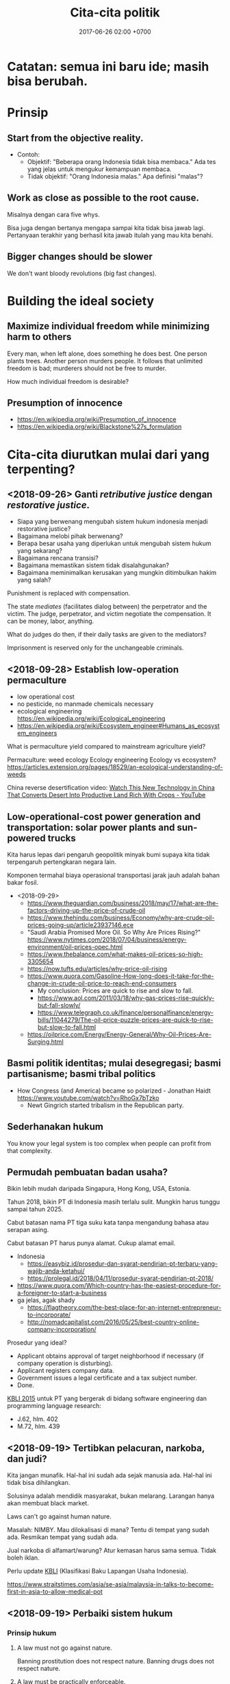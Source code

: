 #+TITLE: Cita-cita politik
#+DATE: 2017-06-26 02:00 +0700
#+PERMALINK: /politik.html

* Catatan: semua ini baru ide; masih bisa berubah.

* Prinsip

** Start from the objective reality.

- Contoh:
  - Objektif: "Beberapa orang Indonesia tidak bisa membaca."
    Ada tes yang jelas untuk mengukur kemampuan membaca.
  - Tidak objektif: "Orang Indonesia malas."
    Apa definisi "malas"?

** Work as close as possible to the root cause.

Misalnya dengan cara five whys.

Bisa juga dengan bertanya mengapa sampai kita tidak bisa jawab lagi.
Pertanyaan terakhir yang berhasil kita jawab itulah yang mau kita benahi.


** Bigger changes should be slower

We don't want bloody revolutions (big fast changes).

* Building the ideal society

** Maximize individual freedom while minimizing harm to others

Every man, when left alone, does something he does best.
One person plants trees.
Another person murders people.
It follows that unlimited freedom is bad;
murderers should not be free to murder.

How much individual freedom is desirable?

** Presumption of innocence

- https://en.wikipedia.org/wiki/Presumption_of_innocence
- https://en.wikipedia.org/wiki/Blackstone%27s_formulation

* Cita-cita diurutkan mulai dari yang terpenting?

** <2018-09-26> Ganti /retributive justice/ dengan /restorative justice/.

- Siapa yang berwenang mengubah sistem hukum indonesia menjadi restorative justice?
- Bagaimana melobi pihak berwenang?
- Berapa besar usaha yang diperlukan untuk mengubah sistem hukum yang sekarang?
- Bagaimana rencana transisi?
- Bagaimana memastikan sistem tidak disalahgunakan?
- Bagaimana meminimalkan kerusakan yang mungkin ditimbulkan hakim yang salah?

Punishment is replaced with compensation.

The state /mediates/ (facilitates dialog between) the perpetrator and the victim.
The judge, perpetrator, and victim negotiate the compensation.
It can be money, labor, anything.

What do judges do then, if their daily tasks are given to the mediators?

Imprisonment is reserved only for the unchangeable criminals.

** <2018-09-28> Establish low-operation permaculture

- low operational cost
- no pesticide, no manmade chemicals necessary
- ecological engineering https://en.wikipedia.org/wiki/Ecological_engineering
- https://en.wikipedia.org/wiki/Ecosystem_engineer#Humans_as_ecosystem_engineers

What is permaculture yield compared to mainstream agriculture yield?

Permaculture: weed ecology
Ecology engineering
Ecology vs ecosystem?
https://articles.extension.org/pages/18529/an-ecological-understanding-of-weeds

China reverse desertification video:
[[https://www.youtube.com/watch?v=jkdxObsCVGY][Watch This New Technology in China That Converts Desert Into Productive Land Rich With Crops - YouTube]]

** Low-operational-cost power generation and transportation: solar power plants and sun-powered trucks

Kita harus lepas dari pengaruh geopolitik minyak bumi supaya kita tidak terpengaruh pertengkaran negara lain.

Komponen termahal biaya operasional transportasi jarak jauh adalah bahan bakar fosil.

- <2018-09-29>
  - https://www.theguardian.com/business/2018/may/17/what-are-the-factors-driving-up-the-price-of-crude-oil
  - https://www.thehindu.com/business/Economy/why-are-crude-oil-prices-going-up/article23937146.ece
  - "Saudi Arabia Promised More Oil. So Why Are Prices Rising?" https://www.nytimes.com/2018/07/04/business/energy-environment/oil-prices-opec.html
  - https://www.thebalance.com/what-makes-oil-prices-so-high-3305654
  - https://now.tufts.edu/articles/why-price-oil-rising
  - https://www.quora.com/Gasoline-How-long-does-it-take-for-the-change-in-crude-oil-price-to-reach-end-consumers
    - My conclusion: Prices are quick to rise and slow to fall.
    - https://www.aol.com/2011/03/18/why-gas-prices-rise-quickly-but-fall-slowly/
    - https://www.telegraph.co.uk/finance/personalfinance/energy-bills/11044279/The-oil-price-puzzle-prices-are-quick-to-rise-but-slow-to-fall.html
  - https://oilprice.com/Energy/Energy-General/Why-Oil-Prices-Are-Surging.html

** Basmi politik identitas; mulai desegregasi; basmi partisanisme; basmi tribal politics

- How Congress (and America) became so polarized - Jonathan Haidt https://www.youtube.com/watch?v=RhoGx7bTzko
  - Newt Gingrich started tribalism in the Republican party.

** Sederhanakan hukum

You know your legal system is too complex when people can profit from that complexity.

** Permudah pembuatan badan usaha?

Bikin lebih mudah daripada Singapura, Hong Kong, USA, Estonia.

Tahun 2018, bikin PT di Indonesia masih terlalu sulit.
Mungkin harus tunggu sampai tahun 2025.

Cabut batasan nama PT tiga suku kata tanpa mengandung bahasa atau serapan asing.

Cabut batasan PT harus punya alamat.
Cukup alamat email.

- Indonesia
  - https://easybiz.id/prosedur-dan-syarat-pendirian-pt-terbaru-yang-wajib-anda-ketahui/
  - https://prolegal.id/2018/04/11/prosedur-syarat-pendirian-pt-2018/
- https://www.quora.com/Which-country-has-the-easiest-procedure-for-a-foreigner-to-start-a-business
- ga jelas, agak shady
  - https://flagtheory.com/the-best-place-for-an-internet-entrepreneur-to-incorporate/
  - http://nomadcapitalist.com/2016/05/25/best-country-online-company-incorporation/

Prosedur yang ideal?

- Applicant obtains approval of target neighborhood if necessary (if company operation is disturbing).
- Applicant registers company data.
- Government issues a legal certificate and a tax subject number.
- Done.

[[https://www.bps.go.id/website/fileMenu/Perka-KBLI-2015.pdf][KBLI 2015]] untuk PT yang bergerak di bidang software engineering dan programming language research:

- J.62, hlm. 402
- M.72, hlm. 439

** <2018-09-19> Tertibkan pelacuran, narkoba, dan judi?

Kita jangan munafik.
Hal-hal ini sudah ada sejak manusia ada.
Hal-hal ini tidak bisa dihilangkan.

Solusinya adalah mendidik masyarakat, bukan melarang.
Larangan hanya akan membuat black market.

Laws can't go against human nature.

Masalah: NIMBY.
Mau dilokalisasi di mana?
Tentu di tempat yang sudah ada.
Resmikan tempat yang sudah ada.

Jual narkoba di alfamart/warung?
Atur kemasan harus sama semua.
Tidak boleh iklan.

Perlu update [[http://spkonline.bps.go.id/spkonline/help/klasifikasi/2][KBLI]] (Klasifikasi Baku Lapangan Usaha Indonesia).

https://www.straitstimes.com/asia/se-asia/malaysia-in-talks-to-become-first-in-asia-to-allow-medical-pot

** <2018-09-19> Perbaiki sistem hukum

*** Prinsip hukum

**** A law must not go against nature.

Banning prostitution does not respect nature.
Banning drugs does not respect nature.

**** A law must be practically enforceable.

Cabut semua aturan yang enforcement-nya tidak praktikal.

**** Regulate; don't ban.

*** <2018-09-19> Perjelas bagian UUD yang tidak jelas.

*** <2018-09-19> Cabut aturan yang melarang hal-hal yang tidak membahayakan orang banyak.

Cabut aturan yang mengatur urusan pribadi.

*** <2018-09-19> Generalize aturan: Kriminalkan semua orang yang mengganggu ketertiban umum?

Problem: Ini bisa jadi pasal karet.

Tidak perlu ada aturan spesifik.
Aturan tentang ketertiban umum mencakup semua hal berikut:
- Membuat video porno tidak kriminal; menyebarkannya yang kriminal.
- Hubungan intim tidak kriminal; yang kriminal adalah membuat masyarakat resah.
- Menghujat tidak kriminal; yang kriminal adalah membuat masyarakat ribut.

*** <2018-09-19> Buat aturan contempt of court? Sebaiknya benahi hakim dan pengadilan dulu?

Ide Hotman Paris?

Tapi bagaimana kalau ada miscarriage of justice?
Aturan contempt of court akan memperparah miscarriage of justice.


*** Should we repeal blasphemy laws and obscenity laws?
   :PROPERTIES:
   :CUSTOM_ID: should-we-repeal-blasphemy-laws-and-obscenity-laws
   :END:

We already have laws for people causing public disorder.

- If a person commits blasphemy and causes public disorder,
  then that perpetrator should be arrested for causing public disorder,
  not for blasphemy.
- If a person distributes obscene materials and causes public disorder,
  then that perpetrator should be arrested for causing public disorder,
  not for distributing obscene materials.
- If a person causes public disorder to overthrow a corrupt government,
  then the government will try to vanquish the rebellion,
  but the people shall prevail?
- Blasphemy laws allow angry people to fight in the courtroom.
  Without blasphemy laws, angry people would fight on the road,
  where there are no rules, taking matter into their own hands.

  - However, blasphemy laws also allow religion
    to subvert the justice system.

- http://business-law.binus.ac.id/2018/07/10/bahaya-tafsir-a-historis-terhadap-pasal-156a-kuhp/

** Buat profesi petani jadi menarik secara ekonomi.

** Obtain political power?

*** TODO <2018-09-17> Join a think tank or a political party or both?

- https://onthinktanks.org/articles/what-can-indonesian-research-institutes-learn-from-chinese-think-tanks/
- http://www.ksi-indonesia.org/in/home
- http://www.thejakartapost.com/news/2017/02/03/indonesian-groups-among-worlds-influential-think-tanks-report.html
- https://id.wikipedia.org/wiki/Wadah_pemikir

*** TODO <2018-09-17> Educate the people about critical thinking, religion, history, power, and politics?

*** TODO <2018-09-22> Own a media company, or piggyback existing media?
*** Mungkin tidak perlu jadi anggota legislatif? Mungkin bisa dengan mendirikan ormas (organisasi masyarakat) atau yayasan?

UU no 17 tahun 2013, penjelasan pasal 59 ayat 4:
'Yang dimaksud dengan "ajaran atau paham yang bertentangan dengan Pancasila" adalah ajaran ateisme, komunisme/marxisme-leninisme.'

2016 [[http://rubernews.com/2016/05/14/kapolri-keluarkan-aturan-penindakan-penyebaran-paham-komunisme/][berita]]:
"Kapolri Badrodin Haiti menekankan penindakan hukum juga dilakukan pada mereka yang memakai atribut komunisme,
memposting foto palu arit, pemutaran film yang memuat paham komunisme, termasuk memproduksi dan melakukan penyitaan barang bukti."

https://historia.id/modern/articles/pasal-karet-larangan-penyebaran-komunisme-DbNL9

<2018-10-01>
Komunisme di Indonesia sudah tidak ada sejak tahun 1965-an.
Sekarang tahun 2018.
Sudah 50 tahun berlalu.
Tidak perlu takut.
Seandainya ada yang mencoba membangkitkan komunisme di Indonesia, kemungkinan besar akan ditolak oleh masyarakat.

*** Tidak perlu bikin organisasi secara formal, cukup himpun orang-orang yang bercita-cita sama.

Tunda bikin badan hukum sampai perlu melibatkan uang besar.

** <2018-09-19> Net neutrality, un-ban websites, Reddit, Vimeo, dll.

Tapi, apakah website ekstremis juga mau di-unblock?

*** Why is Reddit blocked in Indonesia?

- The official reason
  - Something like "Reddit is a porn site.".
  - http://www.mesinwaktu.id/2017/11/alasan-kenapa-reddit-diblokir.html
  - https://www.quora.com/Why-is-Reddit-blocked-by-the-Indonesian-government
  - Doesn't make sense.
    - There is porn on Reddit, but Reddit is not a porn site.
      There are also porn on Google, Bing, YouTube, Blogspot, but they aren't porn sites.
      Why block only Reddit?
      If you're following the law to the letter,
      why not block all of Internet?
- What I think the reason is
  - Someone in the government might need to be seen working.
    Sepertinya blokir website termasuk tugas kemkominfo dalam undang-undang.

* Hukum

** Hapusnya hak atas tanah?
   :PROPERTIES:
   :CUSTOM_ID: hapusnya-hak-atas-tanah
   :END:

Saya punya tetangga yang menelantarkan rumahnya sampai rusak.
Berapa lama sebelum saya bisa main klaim bahwa tanah itu tanah saya?

- https://www.hukumproperti.com/pertanahan/hapusnya-hak-atas-tanah/

  - "karena ditelantarkan" PP 36/1998

    - Apakah bisa digunakan untuk tetangga yang meninggalkan rumahnya dan membiarkannya rusak?

** Masalah sistem hukum, dan kasus menggantung
   :PROPERTIES:
   :CUSTOM_ID: masalah-sistem-hukum-dan-kasus-menggantung
   :END:

- https://nasional.tempo.co/read/793720/bnn-ada-72-mafia-narkoba-lain-freddy-masih-kelas-ecek-ecek
- http://akakristianto.com/2015/08/14/ungkap-kematian-pekerja-kebersihan-jis/
- http://nasional.republika.co.id/berita/nasional/hukum/15/06/05/npfrim-azwar-tersangka-jis-bukan-mati-bunuh-diri
- https://en.wikipedia.org/wiki/Munir_Said_Thalib
- [[https://news.detik.com/berita/4167913/ganti-rugi-tak-kunjung-cair-korban-salah-tangkap-gugat-menkeu?utm_source=twitter&utm_medium=oa&utm_content=detikcom&utm_campaign=cmssocmed][Ganti Rugi Tak Kunjung Cair, Korban Salah Tangkap Gugat Menkeu]]

  - Aturan 14 hari bayar.
    Itu sudah 2 tahun tidak bayar.
  - Betul kata Hotman Paris, Indonesia perlu aturan contempt of court (penghinaan terhadap lembaga peradilan).
    Selama tidak ada aturan itu, putusan pengadilan tidak dihargai.

** Keluar masuk pegawai
    :PROPERTIES:
    :CUSTOM_ID: keluar-masuk-pegawai
    :END:

- Polisi bisa? (tapi seharusnya tidak bisa?) https://nasional.kompas.com/read/2018/01/15/16055551/polisi-yang-sudah-masuk-ke-politik-seharusnya-tak-bisa-balik-lagi-ke-polri
- TNI tidak bisa https://news.detik.com/berita/d-3305012/setelah-mundur-agus-tak-bisa-kembali-ke-tni-kodam-jaya-itu-pilihannya

  - PNS TNI tidak bisa

- PNS lain bisa http://www.hukumonline.com/klinik/detail/lt59ae5a5d781fd/bolehkah-melamar-menjadi-pns-lagi-jika-pernah-berhenti-dengan-hormat-atas-permintaan-sendiri

* Agama

Agama adalah urusan pribadi, bukan urusan negara.

(Ini masih sesuai UUD?)

** <2018-09-19> Akui semua agama, aliran, dan kepercayaan.

Ada sedikitnya 4000 agama/aliran/kepercayaan.

Syiah, Ahmadiyah, Tarekat Naqsabandiyah.

Agama Mesir kuno.
Paganisme.
Animisme.
Dinamisme.

Discordia, Church of the SubGenius, Flying Spaghetti Monster.

*** Aceh

- https://tirto.id/menilik-harta-kekayaan-cagub-cawagub-dki-bPPV
- https://tirto.id/benarkah-syariat-islam-menghambat-investasi-di-aceh-cP3C
- https://tirto.id/dana-otsus-dicabut-aceh-siap-bangkrut-cP54

*** Sejarah agama

- Agama, yang sekarang besar, awalnya dianggap sesat oleh orang-orang di sekitarnya.
- Pengikut Yesus awalnya dianggap sesat oleh pengikut Yahudi pada zamannya.
- Pengikut Muhammad awalnya dianggap sesat oleh pengikut polytheism Arab pada zamannya.
- Bayangkan seandainya seorang di kampung Anda tiba-tiba mengumumkan suatu agama baru.
- Mengapa kita lebih percaya orang 2000 tahun lalu daripada orang sekarang?
  Mengapa kita berpaku pada masa lalu?
  Mengapa kita tidak berusaha membuat masa depan jadi lebih indah?

** <2018-09-19> Alihkan tugas departemen agama (umrah, naik haji dll.) kepada private sector.

** <2018-09-19> Serahkan pendidikan agama sepenuhnya kepada keluarga.
- Mengganti pelajaran agama di sekolah dengan pelajaran /sejarah/ agama.

** <2018-09-19> Kurangi/tiadakan ekstremisme/radikalisme

*** <2018-09-22> Wajibkan pelajaran sejarah agama

History of Islam?
Is Brigitte Gabriel's [[https://www.youtube.com/watch?v=o0m9nEafBE4][history-of-Islam video]] accurate?

*** Setiap ayat sensitif dalam kitab suci harus disertai tafsir/exegesis/interpretasi dan komentar tentang konteks sejarah turunnya ayat tersebut.
- Terutama Quran karena mayoritas penduduk Indonesia Muslim.
- Kitab suci bisa berupa buku kertas, aplikasi komputer, dll.
- Bagaimana cara mencegah [[https://en.wikipedia.org/wiki/Auto-segregation][WP:Auto-segregation]]?
  Asimilasi vs akulturasi vs absorpsi vs integrasi?
- Apakah efektif?
  Quran terjemahan ekstremis akan tetap saja beredar underground.
  Tapi kebijakan ini mungkin mempengaruhi Muslim moderat yang selama ini complicit atau bahkan diam-diam setuju dengan ekstremis.
- Kita sebaiknya tidak memaksakan/mengatur kepercayaan dengan undang-undang.
- Bagaimana seandainya ada orang mengarang kitab suci sendiri?


** Kerusuhan SARA
   :PROPERTIES:
   :CUSTOM_ID: kerusuhan-sara
   :END:

- Tanjung Balai Sumatra Utara sering rusuh?

  - 2018, [[https://regional.kompas.com/read/2018/08/23/18025471/5-fakta-kasus-meiliana-menangis-di-sidang-hingga-fatwa-mui][5 Fakta Kasus Meiliana, Menangis di Sidang hingga Fatwa MUI - Kompas.com]]

    - [[https://www.facebook.com/ransibar/posts/10216709033187633][Keterangan Ranto Sibarani, anggota tim penasihat hukum tergugat]]
    - Coba tanya MUI Sumatra Utara:

      - Mengapa Jusuf Kalla boleh minta suara azan dikecilkan, tetapi Meiliana tidak boleh?

        - 2018, [[https://news.detik.com/berita/4179062/jk-nilai-kasus-meiliana-bukan-soal-toleransi][JK Nilai Kasus Meiliana Bukan Soal Toleransi]]
        - Karena JK wapres?

          - Seandainya wapresnya Meiliana, apa dia boleh minta suara azan dikecilkan?

            - Seandainya wapresnya Ahok?

      - Mengapa standar ganda?

        - Yang ini hanya kena teguran, tidak dipenjara: [[https://www.liputan6.com/regional/read/3614381/sebut-nabi-muhammad-sesat-ustaz-evie-effendie-kena-teguran-keras][Sebut 'Nabi Muhammad Sesat', Ustaz Evie Effendie Kena Teguran Keras - Regional Liputan6.com]]
        - 2018, [[https://news.detik.com/berita/4178495/pengeluh-volume-azan-dibui-18-bulan-bagaimana-perusak-vihara][Pengeluh Volume Azan Dibui 18 Bulan, Bagaimana Perusak Vihara?]]
          Hanya 1-2 bulan.

      - Mengapa PBNU tidak sepakat dengan MUI?

        - [[https://nasional.tempo.co/read/1119693/pbnu-icjr-dan-setara-kritik-vonis-kasus-penistaan-agama-meiliana][PBNU, ICJR dan Setara Kritik Vonis Kasus Penistaan Agama Meiliana - nasional Tempo.co]]
        - [[https://nasional.tempo.co/read/1119345/pbnu-katakan-suara-adzan-terlalu-keras-bukan-penistaan-agama/full&view=ok][PBNU: Katakan Suara Adzan Terlalu Keras Bukan Penistaan Agama - nasional Tempo.co]]
        - Jadi yang benar siapa?

  - 2018, [[http://medan.tribunnews.com/2018/05/15/ini-kronologis-penangkapan-terduga-teroris-di-tanjungbalai-satu-orang-tewas-di-tempat][Ini Kronologi Penangkapan Terduga Teroris di Tanjungbalai, Satu Orang Tewas di Tempat - Tribun Medan]]
  - 2018, [[https://www.viva.co.id/berita/nasional/1057980-dua-tahun-usai-kerusuhan-sara-toleransi-di-tanjung-balai-kian-kuat][Dua Tahun Usai Kerusuhan SARA, Toleransi di Tanjung Balai Kian Kuat -- VIVA]]

    - Baru dipuji sudah rusuh lagi.

  - 2016, [[https://tirto.id/tujuh-warga-jadi-tersangka-kerusuhan-tanjungbalai-bwtp][Tujuh Warga Jadi Tersangka Kerusuhan Tanjungbalai - Tirto.ID]]
  - 2016, [[http://jarumdetik.blogspot.com/2016/07/fakta-sebenarnya-di-balik-rusuh-tanjung.html][Fakta Sebenarnya di Balik Rusuh Tanjung Balai | Jarum Detik]]

    - Masyarakat setempat sudah dua kali terhasut berita bohong: 2016 dan 2018.

      - [[https://www.motivasi-islami.com/jangan-seperti-keledai-atau-lebih-parah/][Jangan Seperti Keledai Atau Lebih Parah - Motivasi Islami]]: Keledai saja tak jatuh dua kali ke lubang yang sama.

  - A person's beliefs filter all incoming information.
    Therefore people believe hoax that supports their beliefs, and reject facts that counter their beliefs.

    - Riots uncover true beliefs.
    - Kerusuhan adalah bukti bahwa toleransi hanya di permukaan.

  - UU 1/1965 tentang penodaan agama

    - [[https://tirto.id/asal-usul-delik-penistaan-agama-b49e][Asal-Usul Delik Penistaan Agama - Tirto.ID]]

* Teknologi

** <2018-09-19> Kuasai infrastruktur Internet

Infrastruktur Internet adalah hajat hidup orang banyak, jadi harusnya dikuasai negara, sesuai pasal 33 ayat 3 UUD 1945.

** <2018-09-21> Benahi keculasan Telkomsel

- Beli paket data di Indonesia Barat; terbang ke Indonesia Tengah; paket data tidak berlaku.
- Simplify pricing.
  Harga paket data harus rata per GB, dan harus sama di semua Indonesia.
  Tidak boleh memahalkan pengguna kecil.
  - Daerah maju mensubsidi daerah tertinggal.
- Cabut iklan sisipan proxy Telkomsel.

* Transportasi, lingkungan, pertanahan, tata kota

- Utamakan pejalan kaki dalam tata kota.

** Self-driving buses for public transport can drive transport costs down?

- Which are the biggest transport cost component? Is it fuel or the driver?

** Solusi kemacetan tol Jakarta?

- Solusi:
  - Pemda DKI, Bogor, Depok, Tangerang, dan Bekasi:
    - Pilihan 1: Membeli jalan tol menjadi jalan umum.
      - Lunasi atau cicil ke pemilik tol.
    - Pilihan 2: Menyewa jalan tol pada jam tertentu menjadi jalan umum.
      - Menaikkan pajak jalan untuk mobil.
        - [[https://en.wikipedia.org/wiki/Road_tax][WP:Road tax]]
        - Ditambah (rata-rata biaya tol) * (jumlah hari dalam setahun)
          - Ditambah Rp 7,200,000 per tahun?
      - Membuka semua pintu tol di Jakarta pada jam sibuk.
        - Kalau tidak bisa buka semua, buka yang paling bikin macet.
      - Membayar ganti rugi ke operator tol.
- Menyelesaikan dua masalah sekaligus:
  - Disinsentif untuk pengguna mobil pribadi.
  - Mengurangi kemacetan karena kelambatan gerbang tol.
- Skenario gagal:
  - Pemda tidak punya cukup uang.
  - Manusia egois.
    - Pemda sekitar DKI tidak mau patungan.
    - Pemilik mobil menolak bayar pajak demi kebaikan bersama.
    - Pemilik tol menolak penawaran karena terlalu serakah.



** TODO <2018-09-17> Gratiskan kendaraan umum bertrayek

- Lebih mudah dan murah daripada integrasi antarmoda?
- Mengurangi trafik dan polusi.

*** <2018-09-19> Biaya yang diperlukan per jam-kendaraan (unit economics)

- Satuan unit economics: 1 jam-kendaraan
- Breakdown
  - Upah
    - 1 kendaraan butuh 2 orang operator (1 supir dan 1 kenek)
    - Upah 1 orang Rp 7 juta/160 jam ~ Rp 50000/jam
  - Bahan bakar
    - Penggunaan bahan bakar (fuel mileage), 5 km/liter, Rp 10000/liter
    - Kecepatan rata-rata 50 km/jam
    - Kendaraan beroperasi 24 jam per hari = 1200 km/hari = 240 liter/hari
  - Biaya perawatan kendaraan Rp ?/bulan
  - Asuransi kesehatan Rp ?/bulan
  - Asuransi kendaraan Rp ?/bulan

*** Potensi masalah dan penolakan

**** Pengemudi ojek, taksi, dan mobil sewa mungkin menolak karena pendapatan mereka mungkin berkurang

- Bantu mereka beralih jadi supir kendaraan umum bertrayek.

*** Negara lain yang sudah berhasil

- [[https://www.youtube.com/watch?v=ccxVYborUcU][Let's Make Mass Transit Free* - YouTube]]
  - Making mass transit free benefits everyone, including those who don't use mass transit.
    Free mass transit reduces traffic.

** <2018-09-22> Jakarta is sinking, unless we stop draining the aquifer below it.

The animation at 1:55 in this [[https://www.youtube.com/watch?v=dNE5aptbGyY][video]] explains why.

- People pump the aquifers out.
- Rain can't replenish the aquifers because Jakarta is wrapped in concrete.
- There is no more underground water to press the land up.
- The land sinks.

North Jakarta is sinking by up to 20 cm per year.

** <2018-09-21> Perbaiki jembatan penyeberangan

<2018-09-21>
Jembatan penyeberangan di Jl. S. Parman Jakarta logamnya mencuat dan ukuran anak tangganya terlalu kecil.

** Pentingnya infrastruktur
    :PROPERTIES:
    :CUSTOM_ID: pentingnya-infrastruktur
    :END:

[[https://www.bloomberg.com/quicktake/indonesias-nationalism][Bloomberg]]:
"A lack of roads and ports means it's cheaper to ship goods to China than across the archipelago."

Kok lebih murah ngirim barang ke Cina daripada ke Papua?
Padahal, menurut peta, jarak Jakarta-Hongkong mirip jarak Jakarta-Jayapura.

- [[https://www.youtube.com/watch?v=MFrLcRhMKnE][Geopolitics of Southeast Asia Part 2: Malay Archipelago - YouTube]]

  - Indonesia is too big to defend itself.

* Politik

Fix the system; berantas perverse incentive, principal-agent problem, dan conflict of interest.

** Mengapa Indonesia tertinggal?

https://nasional.kontan.co.id/news/dua-alasan-indonesia-tertinggal-dari-negara-lain

Rizal Ramli:

- "Paradigmanya, tebang hutan, lalu ekspor. Sedot tanah di Papua lalu ekspor. Tidak dibangun industri hilir sehingga nilai tambahnya sedikit."
- "Saya minta tolong, perlu perubahan paradigma pengelolaan SDM dari sekadar sedot ekspor, kita kembangkan nilai tambahnya"

Kesimpulannya kita tertinggal karena selalu mencari jalan pintas / menang mudah yang kecil dan tidak matter.

** Mudahkan pemilu untuk perantau

Pemilu serentak?
Sistem e-ktp nasional?

Pemilu harus ada bukti fisik seperti kertas, tidak boleh sepenuhnya bergantung ke komputer.

** <2018-09-19> Evidence-based legislation? data-driven legislation?

** <2018-09-19> Tertibkan kampanye politik

- membatasi kampanye hanya dalam bentuk prospektus (tertulis) berisi rencana program kerja, seperti yang sedang Anda lihat
- mengumpulkan prospektus dalam satu website
- melarang semua bentuk lain

** <2018-09-19> Larang /lobbying/

Bukannya memang sudah dilarang?

** <2018-09-17> Larang partai membayar anggota; wajibkan anggota membayar partai?

- Berantas politik karir?
  What's so bad about career politicians?
  A career is not bad in and of itself.
- Pastikan bahwa yang masuk adalah orang yang benar-benar peduli politik.
- Tapi kalau begini, politik jadi sampingan.
  Tidak semua orang mau punya 2 pekerjaan.

A party is a mini-country.
Therefore a party should tax its members, not pay its members.

Politics should not be a career path?

** Pesimis soal partai baru
   :PROPERTIES:
   :CUSTOM_ID: pesimis-soal-partai-baru
   :END:

2014 ada partai baru: [[https://psi.id/][Partai Solidaritas Indonesia]].
Terus?
Semua partai juga pernah baru.
Semua partai juga didirikan dengan cita-cita mulia.

- Pada tahun 1927 PNI juga partai baru.
- Pada tahun 1964 Golkar juga partai baru.
- Pada tahun 1973 PDI juga partai baru.
- Pada tahun 2001 Partai Demokrat juga partai baru.
- Pada tahun 2002 PKS juga partai baru.
- Pada tahun 2008 Gerindra juga partai baru.
- Semua partai baru itu akhirnya terlibat masalah.

Bagaimana kita menjamin partai baru tidak terjerembab ke lubang korupsi?

Ada siklus:

- Partai baru didirikan karena ketidakpuasan terhadap partai lama.
- Setelah lama, partai baru jadi partai lama, dan terlibat masalah.
- Ulangi.

Kalau semua partai terlibat masalah,
sistem pemerintahan perlu diperbaiki?
Pemisahan perlu diperbaiki?
Insentif perlu dirancang lebih baik?

Umpama anak sekolah:

- Kalau satu anak gagal, mungkin anaknya yang salah.
- Kalau satu kelas banyak yang gagal, mungkin kelasnya yang salah.
- Kalau banyak kelas gagal, mungkin sekolahnya yang salah.
- Kalau banyak sekolah gagal, mungkin sistem pendidikannya yang salah.

Umpama partai:

- Kalau satu orang korup, mungkin orangnya yang salah.
- Kalau satu partai banyak yang korup, mungkin partainya yang salah.
- Kalau banyak partai korup, mungkin hukum negara ini yang salah.

Diskusi:

- [[https://www.quora.com/What-do-Indonesians-know-think-about-the-new-party-PSI-Partai-Solidaritas-Indonesia-And-how-big-is-the-chance-that-the-PSI-will-get-a-place-in-the-parliament][What do Indonesians know/think about the new party PSI (Partai Solidaritas Indonesia)? And how big is the chance that the PSI will get a place in the parliament? - Quora]]

*** Sistem kita mengubah orang muda idealis menjadi orang tua korup?

Orang baik dalam sistem buruk akan jadi orang buruk.

- https://theconversation.com/buasnya-sistem-politik-indonesia-halangi-upaya-reformasi-dari-dalam-oleh-mantan-aktivis-94523

Bagaimana memperbaikinya?

** Ucapan terima kasih
   :PROPERTIES:
   :CUSTOM_ID: ucapan-terima-kasih
   :END:

*** Terima kasih Gus Dur
    :PROPERTIES:
    :CUSTOM_ID: terima-kasih-gus-dur
    :END:

Imlek jadi libur.

Diskriminasi berkurang.

WNI keturunan Cina bisa masuk universitas negeri.

*** Terima kasih Ahok
    :PROPERTIES:
    :CUSTOM_ID: terima-kasih-ahok
    :END:

- Rumah saya baru bebas banjir pada zaman BTP (Basuki Tjahaja Purnama a.k.a. Ahok).

  - Tahun 1990-an setiap 5-6 tahun sekali, rumah banjir.
  - Makin lama makin parah. Tiap tahun banjir.
  - Bahkan, pernah suatu ketika, tidak hujan malah banjir.
  - Jalanan dinaikkan 50 cm. Rumah dinaikkan 100 cm. Tetap banjir.
  - Saat BTP menjabat, rumah saya tidak banjir.

Namun, hal yang saya tidak setuju:

- Omongan kurang dijaga, mungkin terbawa emosi.
  Akhirnya kata-katanya dipakai untuk menyerang dia.
- Utilitarianisme.
  [[https://en.wikipedia.org/wiki/Trolley_problem][WP:Trolley problem]] menyiratkan bahwa utilitarianisme tidak cocok jadi prinsip moral.
  Saya hargai kemampuan problem-solving dan kecepatan kerja Ahok, tapi soal prinsip moral ini saya tidak setuju.

  - [[https://news.detik.com/berita/2998358/ham-versi-ahok-untuk-melindungi-rakyat-banyak][HAM Versi Ahok untuk Melindungi Rakyat Banyak]]

** Peduli rakyat kecil
   :PROPERTIES:
   :CUSTOM_ID: peduli-rakyat-kecil
   :END:

- Student activism

  - [[https://twitter.com/semarui?lang=en][SEMAR UI]]
  - [[https://twitter.com/rakapare?lang=en][Komune Rakapare]]

** 1998
   :PROPERTIES:
   :CUSTOM_ID: section
   :END:

- [[https://www.reddit.com/r/indonesia/comments/61ed2m/what_was_indonesia_like_before_reformasi_and/][What was Indonesia like before Reformasi and after1998? (Long) : indonesia]]
- [[https://www.reddit.com/r/indonesia/comments/97iz5m/telegram_from_us_embassy_jakarta_to_state/][Telegram from US Embassy Jakarta to State Department, "Who Is Behind [1998] Disappearances?," : indonesia]]

  - [[https://www.reddit.com/r/indonesia/comments/97iz5m/telegram_from_us_embassy_jakarta_to_state/e4a0s02/][Pendapat redditor fourrier01]]: "Every year, just before election, there's always a news to reveal Prabowo stench over and over. 4 years ago there was Allan Nairn. [...] This one isn't so surprising anymore."

** Pemilihan Presiden 2019
   :PROPERTIES:
   :CUSTOM_ID: pemilihan-presiden-2019
   :END:

- https://www.reddit.com/r/indonesia/comments/9640by/rekam_jejak_sikap_dan_perkataan_maruf_amin/

  - https://www.reddit.com/r/indonesia/comments/9631cu/maruf_amin_dulu_saya_yang_menggerakkan_aksi_212/

- [Pendapat seorang redditor dengan username kurang elok](https://www.reddit.com/r/indonesia/comments/97bncz/mahfud_sebut_maruf_amin_suruh_nu_ancam_jokowi/e472v4s/] tentang Maruf Amin, calon wakil presiden 2019. Pendapat ini terdengar gila, tapi mungkin. Entah.

  - "Sesuai UU kita, ketika presiden gak ada (karena meninggal atau lengser) wapres langsung auto-presiden. Disini ada insentif besar utk kaum mereka bunuh atau lengserkan presiden."

- Belum dibaca

  - [[https://www.reddit.com/r/indonesia/comments/983if1/pros_of_jokowi/][Pros of Jokowi : indonesia]]
  - [[https://www.reddit.com/r/indonesia/comments/982c5x/why_fear_over_islamists_in_prabowos_future/][Why Fear Over Islamists in Prabowo's Future Government is Unfounded : indonesia]]

** Pendapat-pendapat yang edgy tapi mungkin ada benarnya
   :PROPERTIES:
   :CUSTOM_ID: pendapat-pendapat-yang-edgy-tapi-mungkin-ada-benarnya
   :END:

*** Jalan tol adalah tindak kejahatan.
    :PROPERTIES:
    :CUSTOM_ID: jalan-tol-adalah-tindak-kejahatan.
    :END:

- Jalan tol adalah jalan pribadi (jalan milik perusahaan, bukan jalan umum).
- Jalan S. Parman, Jalan Gatot Subroto, dan Jalan M.T. Haryono adalah jalan umum.
- Dahulukan kepentingan umum sebelum kepentingan pribadi, menurut pendidikan kewarganegaraan yang diajarkan di SD.
- Antrian tol memacetkan jalan umum.
- Sebagian kemacetan di jalan umum tersebut terjadi
  karena pemerintah membiarkan pengelola jalan tol mendahulukan kepentingan pribadi.

  - Jika antrian terlalu panjang, polisi seharusnya berhak mempercepat antrian dengan cara:

    - memaksa mengalihkan mobil dari antrian ke jalan biasa
    - memaksa membuka gerbang tol

- Tugas pemerintah hanya dua:

  - Melakukan hal yang menguntungkan banyak orang.
  - Mencegah hal yang merugikan banyak orang.

- Seandainya Pemda DKI Jakarta hendak membeli sebagian ruas jalan tol untuk dijadikan jalan umum,
  berapa biaya per kilometernya?

** Pertanyaan-pertanyaan yang belum terjawab
   :PROPERTIES:
   :CUSTOM_ID: pertanyaan-pertanyaan-yang-belum-terjawab
   :END:

- How to combat people who provoke you and then cry foul?
- Undigested

  - Why do Habib Rizieq supporters support him?
  - 2017-06-23 government announces that they will take Rp344 trillion loan. Source?
  - If Sukarno hadn't fallen, would he have been like Gajah Mada, Washington, Castro, Kim, Mao, Stalin, Khan, or someone else?
  - Bagaimana cara impor?
  - Bagaimana cara ekspor?

- Indonesia needs a website like politifact or factcheck.org.
- Is the 21st century is the age of demagogues, or has it always been the case?
  When did candidates begin appealing to emotion using racism and religion?
  Donald Trump?
  Anies Baswedan?

*** Ada Mata Najwa, mengapa tidak ada Tangan Najwa?
    :PROPERTIES:
    :CUSTOM_ID: ada-mata-najwa-mengapa-tidak-ada-tangan-najwa
    :END:

- Apa ada hal seperti acara televisi Mata Najwa tetapi berupa tulisan?
  Tangan Najwa gitu?

*** Mengapa kita tidak minta tolong cenayang panggil arwah Bung Karno dan tanyakan kebenaran G30S PKI dan Supersemar?
    :PROPERTIES:
    :CUSTOM_ID: mengapa-kita-tidak-minta-tolong-cenayang-panggil-arwah-bung-karno-dan-tanyakan-kebenaran-g30s-pki-dan-supersemar
    :END:

Mengapa kita tidak tanya istrinya, anaknya, kerabatnya, teman-temannya?

*** Program 1000 startup ke mana?
    :PROPERTIES:
    :CUSTOM_ID: program-1000-startup-ke-mana
    :END:

- [[https://www.reddit.com/r/indonesia/comments/98afrg/anyone_know_what_happened_to_1000_startup_i_found/][Anyone know what happened to 1000 Startup? I found these three comments in a video about them. : indonesia]]

* Kesehatan

** Permurah kesehatan?

Mengapa kesehatan mahal?

Mengapa rumah sakit mahal?

** <2018-09-19> Ban buffets/all-you-can-eat restaurants

- Unhealthy. Induces overeating.
- Dishonest pricing.
  - [[https://www.insideedition.com/athlete-banned-all-you-can-eat-sushi-buffet-eating-too-much-46845][Athlete Banned From All-You-Can-Eat Sushi Buffet for Eating Too Much | Inside Edition]]
    - Why do you ban people?
      You know what you sign up for.
      You know everyone's diet is different.
      The eater does nothing wrong.
      If you don't like people eating too much, open a conventional a la carte restaurant.
      Buffets are food casinos.
      Buffets are insurance.
      They are all actuarial.
      It's unfair if you only want the money but don't want the risk.

** <2018-09-19> Bantu petani tembakau dan buruh tembakau cari pekerjaan lain

** <2018-09-22> Legalkan aborsi
Forcing someone to live the life he does not want is more immoral than killing him.
This also implies:

- We should let people kill themselves if they have thought about it well, as long as they are done privately.
  - But https://www.speakingofsuicide.com/2013/05/19/why-stop-someone-from-suicide/ dissents:
    - "The most important reason to prevent suicide is that suicidal crises, though formidable and painful, almost always are temporary.
      Even if the person continues thinking about suicide, the intense suicidal intent usually subsides.
      Consider that 90% of people who survive a suicide attempt do not go on to die by suicide.
      That number is very revealing.
      Even among people who wanted to die so strongly that they tried to end their life, most ultimately chose to live."
      - People don't know what they want.
        We don't know what we want.
- We should not prolong the suffering of dying people by forcing life support.

No baby consents to being killed.
No baby consents to being born either.
* Ekonomi

** Prinsip ekonomi

- Mandirikan bangsa.
  Maksimalkan produksi dalam negeri.
  Kemandirian adalah syarat perlu tetapi tidak cukup untuk kedaulatan.

** Kurangi nilai impor.

- Tingkatkan produksi dalam negeri, terutama industri strategis, teknologi.
- Bangun daerah tertinggal, kurangi urbanisasi.

** Bantuan langsung tunai (BLT) = cash transfers
   :PROPERTIES:
   :CUSTOM_ID: bantuan-langsung-tunai-blt-cash-transfers
   :END:

- [[https://www.livemint.com/Politics/144kmvZXyDiM40UxY66DYJ/Targeted-cash-transfer-schemes-can-do-more-harm-than-good.html][Targeted cash transfer schemes can do more harm than good - Livemint]]
- Giving money to poor people immediately increases their purchasing power, but there are consequences.
- They buy things, increasing demand.
- If there is not enough supply, then prices rise.
- Conclusion:

  - In the short term, cash transfers provides immediate relief to poor people.
  - In the long term, cash transfers hurts the poor people it intends to help.
  - To help the poor, the government should increase the supply of goods to the poor.

    - Ideal permanent strategic solution: increase aggregate efficiency to drive down costs.

      - Localize production.
        Avoid transportation.
        Transportation is waste.
      - Depend on renewable energy.
        The sun is free!
        Wind is free!
        The TCO (total cost of ownership) of solar is approaching that of coal/oil?
      - Good infrastructure to reduce transport time/cost.
      - Integrate transport modes to reduce transport costs?

    - Quick temporary tactical solution: subsidies.

- Basic income is unconditional cash transfers.
* Survei tanah, konflik agraria, sertifikasi tanah?

* Pendidikan

** Tingkatkan gaji dan mutu guru?

** <2018-09-22> Perbaiki cara mengajar sejarah

- Tidak perlu menghapal hal-hal yang dicari dalam 1 menit di Internet.
- Yang penting ialah memahami sebab/konteks sesuatu terjadi, terutama perang.

** 100% literacy rate; budayakan membaca dan menulis

Jordan Peterson: "The best way to teach people critical thinking is to teach them to write." ([[https://www.youtube.com/watch?v=x0vUsxhMczI][source]])

** Bahasa Inggris (dan Mandarin?)

** Memberantas kebodohan
   :PROPERTIES:
   :CUSTOM_ID: memberantas-kebodohan
   :END:

*** Benci suku tertentu itu merugikan diri sendiri

WNI keturunan Cina itu WNI.
Bayar pajak ke pemerintah Indonesia.
Berobat pakai BPJS Indonesia.
Untuk apa mereka pro pemerintah Cina?
Pemerintah Cina saja tidak peduli.

WNI keturunan Arab itu WNI.
Bayar pajak ke pemerintah Indonesia.
Berobat pakai BPJS Indonesia.
Untuk apa mereka pro pemerintah Arab?
Pemerintah Arab saja tidak peduli.

WNI keturunan India itu WNI.
Bayar pajak ke pemerintah Indonesia.
Berobat pakai BPJS Indonesia.
Untuk apa mereka pro pemerintah India?
Pemerintah India saja tidak peduli.

Dan seterusnya.

* Pertanian

* Shocking news. Are these real?
   :PROPERTIES:
   :CUSTOM_ID: shocking-news.-are-these-real
   :END:

- [[https://www.liputan6.com/regional/read/3618529/bocah-bocah-terciduk-saat-asyik-dugem-di-diskotek-berkedok-toko-es-krim][Bocah-Bocah Terciduk Saat Asyik Dugem di Diskotek Berkedok Toko Es Krim - Regional Liputan6.com]]

  - from [[https://www.reddit.com/r/indonesia/comments/97s1o2/bocahbocah_terciduk_saat_asyik_dugem_di_diskotek/][reddit]]

- [[https://regional.kompas.com/read/2017/05/10/15213361/tommy.soeharto.dianugerahi.gelar.gus.oleh.ulama.di.jatim][Tommy Soeharto Dianugerahi Gelar "Gus" oleh Ulama di Jatim - Kompas.com]]

  - [[https://nasional.tempo.co/read/10122/kronologi-kasus-tommy-soeharto][Kronologi Kasus Tommy Soeharto - Nasional Tempo.co]]
  - [[https://tirto.id/pembunuhan-hakim-syafiuddin-yang-dirancang-tommy-soeharto-cPVT][Pembunuhan Hakim Syafiuddin yang Dirancang Tommy Soeharto - Tirto.ID]]
  - [[https://seword.com/politik/sadisnya-pembunuhan-hakim-kartasasmita-oleh-tommy-soeharto-ryLUQSUYG][Sadisnya Pembunuhan Hakim Kartasasmita oleh Tommy Soeharto - Seword]]

* Bayar pajak
   :PROPERTIES:
   :CUSTOM_ID: bayar-pajak
   :END:

- https://djponline.pajak.go.id/account/login

  - http://www.pajak.go.id/article/jangan-panik-jika-lupa-kode-efin-ikuti-langkah-berikut
* Ethics
** Abortion debates are futile communication failures
<2018-09-15>

TLDR: Before you debate abortion, make sure everyone has the same definition of the words you're going to use.
*** The problem with abortion debates
Abortion debate is all emotion and no thinking.
Nothing will ever come out of it.
There is no real discussion.
The participants don't even agree on the meaning of the words they use (human, fetus, life, species, murder).
It is communication failure.
It is religious debate.

Everyone gives different meanings to the same word.
Everyone assumes everyone else has the same definitions.
There is only an illusion of communication.
There is no real progress.

New York Times has some [[https://opinionator.blogs.nytimes.com/2011/11/30/on-abortion-and-defining-a-person/][opinion]] about language in abortion debates.
*** Abortion debate is battle between thinkers and feelers
After seeing [[https://abortion.procon.org/][Abortion ProCon.org]], I realize that the debate is just a battle between thinkers and feelers.
Generally, thinkers are pro-abortion and feelers are anti-abortion.

After browsing around, I realize that gun control, euthanasia, death penalty, and other moral issues are just a giant battle between thinkers and feelers.
*** Ubiquitous problem: not defining what a human is
What is a human?
We think we know what a human is, but when we want to say it, we find out we can't.
Why?
Is our language limited?
Is "human" an ill-defined concept?

We don't know what a human is, we don't know what life is, but we dare to debate the sanctity of the life of a human?

People who debate abortion but can't define human are wasting time.
They don't know what they're talking about.
*** Ubiquitous fallacy: binarizing the continuum
Concepts such as hot, tall, big are not binary.
They are continuums.

Life is not binary.
It is a continuum.
We are more alive when we wake up.
We are less alive when we sleep.
We are even less alive when we die.

Being human is a continuum.

Truth is a continuum.
We reason probabilistically.
*** Why do we care what others do?
We care about what others do only as far as how they may harm us.

We don't care when someone harms himself.

We care when someone harms others, but only if he may harm us.

We care when someone kills people because we fear he may kill us next, not because we care about the people he killed.

We care when someone kills his children because we fear he may kill our children next, not because we care about the children he killed.

Why do we care when a pregnant woman aborts her fetus?

We care when a woman aborts her fetus because we want to impose our morality on others, not because we care about the fetus.
If we cared about the fetus, we would help the mother raise the fetus, help her give birth, and then adopt the baby.
*** Nature-defying El Salvador abortion law
[[https://www.bbc.co.uk/news/magazine-24532694][El Salvador abortion law ignores nature]].
It imprisons people unnecessarily.
*** Catching fallacies in action
**** Dennis Prager
Dennis Prager has a [[https://www.youtube.com/watch?v=AMwkQVpy98A][video about abortion]].

What he gets right:

- Right: "When challenged with this argument, people usually change the subject to the rights of the mother."
  - The right response is to ask the claimant to define the words human, species, life, fetus, etc.
    There is no need to digress to mother rights in order to point out the problems with the argument.

What he gets wrong:

- Mixing unrelated concepts in a loaded question: "Does the human fetus have any value and any rights?"
  - "Value" is a moral concept.
    "Rights" is a legal concept.
    The two don't always coincide.
    Also, he hadn't defined what a "human" is.
- Misuse of language: "A living being doesn't have to be a person in order to have intrinsic moral value and rights."
  - The term "intrinsic rights" is an oxymoron.
    Your rights are the things laws give you.
    They don't come with you.
- Wrong: "Either a human fetus has worth or it doesn't."
  - This is the fallacy of binarizing the continuum.
- Loaded question:
  "Why does one person, a mother, get to determine whether that being has any right to live?"
  - The question should have been: "Why does /anyone/ at all get to determine whether any being has any right to live?"
    - That question suggests antinatalism.
      Why do we force babies to come into being?
** Moral particularism
https://philosophynow.org/issues/60/Why_You_Shouldnt_Be_A_Person_Of_Principle

Is there a universal moral principle that coincides with the majority intuition about these issues?

- It is moral to kill fewer people to save more people?
- Is it moral to kill a serial killer to prevent 100 murders?
- Is it moral to kill a healthy innocent person and distribute his organs to save 5 people in need?
- Is it moral to annex a mismanaged country and improve it?
** Does intention matter?
How do we know others' intentions?
** Improbability of equality of outcome in doomsday spaceship scenario
Consider this "doomsday spaceship" scenario:
- A huge asteroid will hit the Earth 1 week from now. That will kill all 7 billion people.
- But we have one spaceship that can save 1000 people. That is the only way out of Earth.
Which people should we save?
Why?
There is no satisfactory answer to this; we should just use a truly random lottery.
But if we pick people randomly, the ship will be full of poor people, because the majority of the Earth is poor.
Should pregnant women be prioritized before non-pregnant women?
Should older women be prioritized before younger women?
Should women be prioritized before men?
Should children be prioritized before women?
Nobody should be prioritized.
If we don't pick people randomly, then we don't practice what we preach about equality.

With a lottery, all 7 billion people have a chance to board the spaceship,
but it is physically impossible for all 7 billion people to actually board the spaceship.
No amount of political correctness will change the laws of nature.

Of course, when the spaceship is big enough for 7 billion people, we can have equality of outcome.
The question is how we make a spaceship that big.
** Leaving Greenpeace
- [[https://www.youtube.com/watch?v=BpBnJq19R60][video]] of Patrick Moore's reasons for leaving Greenpeace

** Contextual/circumstantial morality/ethics

Does context change the goodness?
Is context relevant to morality?
Do circumstances affect judgment?
Example:
Stealing is wrong.
Is stealing in distress to survive less wrong?
Self-defense can justify killing. Why can't self-defense justify stealing?
Should intentional killing be more wrong than unintentional killing?
Rioting is wrong. But is rooting to overthrow a tyrant wrong?

https://english.stackexchange.com/questions/360411/whats-the-difference-between-dictator-tyrant-and-despot-in-terms-of-a-r

Is killing a terrorist good?

** Natural morality? Survival?

http://atheistnexus.org/m/discussion?id=2182797%3ATopic%3A131131
"Morality is a consideration among the living about that which affects survival." Clarence Dember

[[https://en.wikipedia.org/wiki/Natural_morality]]

* What

Marx's stages of society
https://en.wikipedia.org/wiki/Marx%27s_theory_of_history

Ganti upah minimum dengan universal basic income atau negative tax rate

Embedding communism in capitalism

Embedding capitalism in communism

Reconciling capitalism and communism

Communism should not be defined as an opposite to capitalism.
"Abolition" is negative definition.

Communism doesn't require central government.

* Examples of local communism?

Israel kibbutz? https://en.wikipedia.org/wiki/Kibbutz

Can we have communism without centralization?
It's absurd to have a central authority that decides who to make how much what.

https://en.wikipedia.org/wiki/Primitive_communism

* Is sharing communism?

Is ridesharing (Gojek, Grab, Uber, Lyft, etc.) communism?

* Can employer-employee relations be replaced with buyer-seller relations?

Can a factory worker be allowed to work at any time he wants, at any duration he wants, and be paid by the amount of things he sold to his direct buyer?

Combine animal husbandry / ranching and permaculture to make low-operation organic chicken farm?

* Why are the Norwegians so sensible? Why are their governments so good?

[[https://www.youtube.com/watch?v=b_l3eLhYbVo][Why The UK Lost Its Oil Wealth (And Why Norway Didn't) - YouTube]]

Every country has smart people.
Smart people are everywhere.
Why do countries fare differently?

* from government.md

These are important and urgent things for most (if not all) countries on Earth to do as soon as possible.

** Fixing the political system
   :PROPERTIES:
   :CUSTOM_ID: fixing-the-political-system
   :END:

- Restrict the form of all political campaigns to text containing the list of things the candidate wants to do.

  - Avoid pandering and toxic campaigns.

- Replace parliaments with sortition (randomly choosing people)?

  - TED: "What if we replaced politicians with randomly selected people? | Brett Hennig", [[https://www.youtube.com/watch?v=cUee1I69nFs][youtube]]
  - [[https://en.wikipedia.org/wiki/Sortition][WP:Sortition]]
  - Will sortition work in a homogeneous country?
    Won't it just promote groupthink?
  - How does sortition affect the minority?
    How should the population be sampled?
    Stratified sampling?

** Fixing the justice system
   :PROPERTIES:
   :CUSTOM_ID: fixing-the-justice-system
   :END:

- Change the justice system from retributive justice to restorative justice for the non-violent criminals.

  - Instead of locking up prisoners, let them repair the harm they did, and help them reintegrate into society.
  - Millions of people are being incarcerated.
    Their ability is being wasted.
    They are deprived of future.
    They will have difficulties reintegrating into society.
    Stigmatized.
    Like the homeless.
    This stigma makes it impossible for them to get financial stability and get out of the vicious circle of crime.

    - Also, prison initiation rituals are terrible.

  - There are two kinds of criminals:

    - /Perforce criminals/ commit crime to defend themselves from immediate bodily harm that threatens their existence.
      Examples are hungry moneyless people who steal food, and cornered people who kill.
      The solution is restorative justice, and giving work to the criminal for financial stability, helping them reintegrate into society.

      - If the threat is removed, perforce criminals no longer commit crime.

    - /Non-perforce criminals/ commit crime for anything else.
      Examples are psychopaths (people with physical inability to weigh bad consequences because their brains are wired differently).
      The solution is eugenics: modify them by gene therapy or psychological therapy or whatever technology, or kill them if they can't change,
      but only after we have proven that they can't change.

      - See also [[https://www.theatlantic.com/magazine/archive/2017/06/when-your-child-is-a-psychopath/524502/][theatlantic.com: When your child is a psychopath]].

  - Prisons should not exist.
    There should exist only two kinds of punishment:

    - Forced labor, for perforce criminals, to repair the harm they did.
      The state must also help them reintegrate into society.
    - Death penalty, for non-perforce criminals.

  - In any case, nobody should be locked up for so long.
    Locking up people wastes resource.

** Should we limit inheritance?
   :PROPERTIES:
   :CUSTOM_ID: should-we-limit-inheritance
   :END:

https://taxfoundation.org/estate-and-inheritance-taxes-around-world/

Should we have any tax at all?

Should government funding be voluntary?

** A government is to maximize the well-being of its people
   :PROPERTIES:
   :CUSTOM_ID: a-government-is-to-maximize-the-well-being-of-its-people
   :END:

- A government is to:

  - do things that benefit many but do not benefit a few, such as building roads;
  - prevent things that benefit few but do not benefit many, such as committing crime.

- A government is to minimize negative [[https://en.wikipedia.org/wiki/Externality][externality]]
  and [[https://en.wikipedia.org/wiki/Rent-seeking][rent-seeking]].
- A government is to prevent the [[https://en.wikipedia.org/wiki/Tragedy_of_the_commons][tragedy of the commons]].

** Ungrouped content
   :PROPERTIES:
   :CUSTOM_ID: ungrouped-content
   :END:

A modern government is designed to minimize the damage if a bad person rises to the top,
not to maximize the benefit if a good person rises to the top.
That is why a republic has checks and balances.
The most efficient government is a benevolent competent dictator,
but does such person exist?

The government is a monopoly, and it should seek profit for its stakeholders: all its people.
Government official corruption, similar to corporate management corruption,
is a [[https://en.wikipedia.org/wiki/Principal%E2%80%93agent_problem][principal-agent problem]].
Everything that solves the principal-agent problem also solves corruption.

** Deciding what governments should do
   :PROPERTIES:
   :CUSTOM_ID: deciding-what-governments-should-do
   :END:

Use this quadrant:

- Axis 1: Does it benefit many people?
- Axis 2: Does it benefit a few people?

Things that benefit many and benefit few are best left to the private sector
with as little regulation as needed to keep the market healthy.

Things that benefit many but disadvantage few should be done by the public sector,
because the private sector will not do them because they don't get money doing that.
Example: building road.

Things that disadvantage many but benefit few should be prevented by the government.
Example: rent-seeking (bribing, lobbying,
speculation of non-fungible goods such as land parcels and Internet domain names),
crime, terrorism.

Things that disadvantage many and disadvantage few should also be discouraged by the government.
Example: road rage, human stupidity.

** Tips from our ancestors
   :PROPERTIES:
   :CUSTOM_ID: tips-from-our-ancestors
   :END:

I do not always agree with Lenin, but I agree with this sentence of his:

#+BEGIN_QUOTE
  When it is not immediately apparent which political or social groups,
  forces or alignments advocate certain proposals, measures, etc.,
  one should always ask: "Who stands to gain?"

  Vladimir Ilyich Ulyanov a.k.a. Lenin (1870--1924)
  ([[https://www.marxists.org/archive/lenin/works/1913/apr/11.htm][source]])
#+END_QUOTE

That was 1913.
In 1976 that could be more simply put as [[https://en.wikipedia.org/wiki/Follow_the_money][follow the money]].

** Ramble
   :PROPERTIES:
   :CUSTOM_ID: ramble
   :END:

- A government should only do things that better its people.

  - How do we know if something will make people better off?

- Is Chinese government dominated by scientists and engineers?

  - https://gineersnow.com/leadership/chinese-government-dominated-scientists-engineers

- https://www.quora.com/What-would-a-government-designed-by-engineers-and-not-politicians-look-like?share=1

  - https://tomgrego.blogspot.com/2010/12/a-government-you-can-love.html
  - https://www.quora.com/Concretely-what-can-we-do-to-get-US-politics-working-What's-gone-wrong-and-why-are-things-worse-than-20-years-ago-How-could-US-politics-improve-in-10-years-What-short-term-tactics-could-advance-the-long-term-goal?share=1

- The public sector is inefficient, but the private sector might be too efficient (extracting too much profit? but how much profit is too much?)?
  Is there a mixture between the two?
  Regulated private sector?
- https://en.wikipedia.org/wiki/Monopoly_on_violence

  - https://en.wikipedia.org/wiki/Justification_for_the_state

- https://www.bbc.com/news/uk-politics-42570823
- https://www.quora.com/Are-there-any-countries-without-government
- If healthcare were affordable, would we still need insurance?
- We don't need insurance.
  We need affordable healthcare.
- http://time.com/4937691/americans-cheap-healthcare-instantly/
- https://www.bloomberg.com/news/articles/2018-05-15/doctors-who-hate-insurance-so-much-they-go-without-it-themselves
- https://www.quora.com/What-do-doctors-think-about-insurance-companies
- What makes healthcare so expensive?

  - Definitely not the general practitioners (non-specialist doctors).
    They charge the patient only about $20 per visit.
  - Hospitals?
  - Drugs?
  - Insurances?

- argument for government, the necessity of government

  - https://www.quora.com/Why-have-so-few-humans-realized-that-governments-are-unnecessary

- https://en.wikipedia.org/wiki/Night-watchman_state
- If taxes were voluntary, would people pay tax?
- https://en.wikipedia.org/wiki/Voluntary_taxation

** The world should have only one country, one government, one law.
   :PROPERTIES:
   :CUSTOM_ID: the-world-should-have-only-one-country-one-government-one-law.
   :END:

Having many countries causes legal loopholes.

If there is only one country, there will be no tax tricks, tax havens.

There would be no illegal immigrants.
Everyone would be a world citizen.

- https://www.quora.com/Why-cant-all-the-earth-countries-unite-to-make-a-single-federation
* Golkar (golongan karya, functional group)

https://historia.id/modern/articles/golkar-sebagai-pengganti-partai-vxmrP:
"Mulanya golongan fungsional atau golongan karya adalah pengganti sistem kepartaian. Sukarno yang menggagasnya."

https://www.tutor2u.net/politics/reference/functional-representation

http://www.oxfordreference.com/view/10.1093/acref/9780199207800.001.0001/acref-9780199207800-e-524
"Functional representation may be contrasted to the more usual form of territorial representation [...]"

https://www.kompasiana.com/faizrahman/54f82194a33311ae608b4bde/urgensi-perwakilan-fungsional-dalam-majelis-permusyawaratan-rakyat

https://id.wikipedia.org/wiki/Utusan_Golongan
